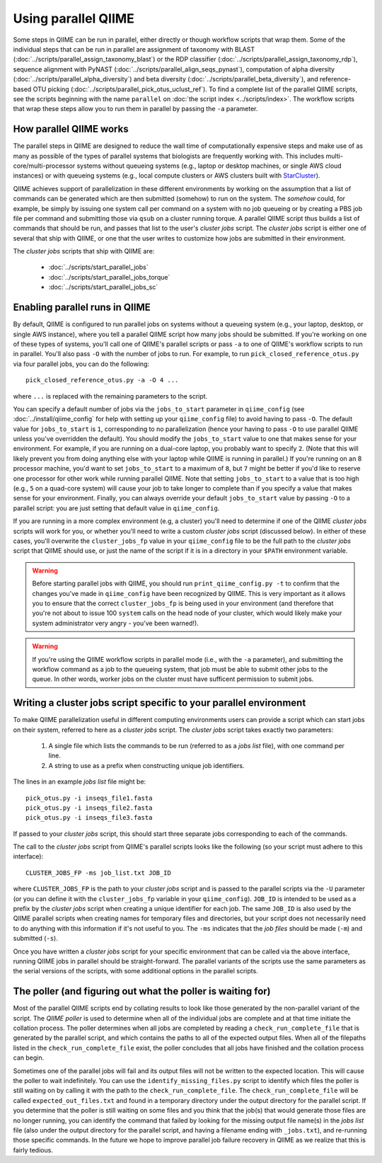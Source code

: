 .. _parallel_qiime:

Using parallel QIIME
====================

Some steps in QIIME can be run in parallel, either directly or though workflow scripts that wrap them. Some of the individual steps that can be run in parallel are assignment of taxonomy with BLAST (:doc:`../scripts/parallel_assign_taxonomy_blast`) or the RDP classifier (:doc:`../scripts/parallel_assign_taxonomy_rdp`), sequence alignment with PyNAST (:doc:`../scripts/parallel_align_seqs_pynast`), computation of alpha diversity (:doc:`../scripts/parallel_alpha_diversity`) and beta diversity (:doc:`../scripts/parallel_beta_diversity`), and reference-based OTU picking (:doc:`../scripts/parallel_pick_otus_uclust_ref`). To find a complete list of the parallel QIIME scripts, see the scripts beginning with the name ``parallel`` on :doc:`the script index <../scripts/index>`. The workflow scripts that wrap these steps allow you to run them in parallel by passing the ``-a`` parameter.

How parallel QIIME works
-------------------------

The parallel steps in QIIME are designed to reduce the wall time of computationally expensive steps and make use of as many as possible of the types of parallel systems that biologists are frequently working with. This includes multi-core/multi-processor systems without queueing systems (e.g., laptop or desktop machines, or single AWS cloud instances) or with queueing systems (e.g., local compute clusters or AWS clusters built with `StarCluster <http://star.mit.edu/cluster/>`_). 

QIIME achieves support of parallelization in these different environments by working on the assumption that a list of commands can be generated which are then submitted (somehow) to run on the system. The `somehow` could, for example, be simply by issuing one system call per command on a system with no job queueing or by creating a PBS job file per command and submitting those via  ``qsub`` on a cluster running torque. A parallel QIIME script thus builds a list of commands that should be run, and passes that list to the user's `cluster jobs` script. The `cluster jobs` script is either one of several that ship with QIIME, or one that the user writes to customize how jobs are submitted in their environment. 

The `cluster jobs` scripts that ship with QIIME are:

 * :doc:`../scripts/start_parallel_jobs`
 * :doc:`../scripts/start_parallel_jobs_torque`
 * :doc:`../scripts/start_parallel_jobs_sc`

Enabling parallel runs in QIIME
-------------------------------

By default, QIIME is configured to run parallel jobs on systems without a queueing system (e.g., your laptop, desktop, or single AWS instance), where you tell a parallel QIIME script how many jobs should be submitted. If you're working on one of these types of systems, you'll call one of  QIIME's parallel scripts or pass ``-a`` to one of QIIME's workflow scripts to run in parallel. You'll also pass ``-O`` with the number of jobs to run. For example, to run ``pick_closed_reference_otus.py`` via four parallel jobs, you can do the following::

	pick_closed_reference_otus.py -a -O 4 ...

where ``...`` is replaced with the remaining parameters to the script. 

You can specify a default number of jobs via the ``jobs_to_start`` parameter in ``qiime_config`` (see :doc:`../install/qiime_config` for help with setting up your ``qiime_config`` file) to avoid having to pass ``-O``. The default value for ``jobs_to_start`` is ``1``, corresponding to no parallelization (hence your having to pass ``-O`` to use parallel QIIME unless you've overridden the default). You should modify the ``jobs_to_start`` value to one that makes sense for your environment. For example, if you are running on a dual-core laptop, you probably want to specify ``2``. (Note that this will likely prevent you from doing anything else with your laptop while QIIME is running in parallel.) If you're running on an 8 processor machine, you'd want to set ``jobs_to_start`` to a maximum of ``8``, but ``7`` might be better if you'd like to reserve one processor for other work while running parallel QIIME. Note that setting ``jobs_to_start`` to a value that is too high (e.g., ``5`` on a quad-core system) will cause your job to take longer to complete than if you specify a value that makes sense for your environment. Finally, you can always override your default ``jobs_to_start`` value by passing ``-O`` to a parallel script: you are just setting that default value in ``qiime_config``.

If you are running in a more complex environment (e.g, a cluster) you'll need to determine if one of the QIIME `cluster jobs` scripts will work for you, or whether you'll need to write a custom `cluster jobs` script (discussed below). In either of these cases, you'll overwrite the ``cluster_jobs_fp`` value in your ``qiime_config`` file to be the full path to the `cluster jobs` script that QIIME should use, or just the name of the script if it is in a directory in your ``$PATH`` environment variable.

.. warning:: 
	
	Before starting parallel jobs with QIIME, you should run ``print_qiime_config.py -t`` to confirm that the changes you've made in ``qiime_config`` have been recognized by QIIME. This is very important as it allows you to ensure that the correct ``cluster_jobs_fp`` is being used in your environment (and therefore that you're not about to issue 100 ``system`` calls on the head node of your cluster, which would likely make your system administrator very angry - you've been warned!).

.. warning::
	
	If you're using the QIIME workflow scripts in parallel mode (i.e., with the ``-a`` parameter), and submitting the workflow command as a job to the queueing system, that job must be able to submit other jobs to the queue. In other words, worker jobs on the cluster must have sufficent permission to submit jobs.


Writing a cluster jobs script specific to your parallel environment
-------------------------------------------------------------------

To make QIIME parallelization useful in different computing environments users can provide a script which can start jobs on their system, referred to here as a `cluster jobs` script. The `cluster jobs` script takes exactly two parameters:

	1. A single file which lists the commands to be run (referred to as a `jobs list` file), with one command per line.
	2. A string to use as a prefix when constructing unique job identifiers.

The lines in an example `jobs list` file might be::

	pick_otus.py -i inseqs_file1.fasta 
	pick_otus.py -i inseqs_file2.fasta 
	pick_otus.py -i inseqs_file3.fasta 

If passed to your `cluster jobs` script, this should start three separate jobs corresponding to each of the commands.

The call to the `cluster jobs` script from QIIME's parallel scripts looks like the following (so your script must adhere to this interface)::

	CLUSTER_JOBS_FP -ms job_list.txt JOB_ID

where ``CLUSTER_JOBS_FP`` is the path to your `cluster jobs` script and is passed to the parallel scripts via the ``-U`` parameter (or you can define it with the ``cluster_jobs_fp`` variable in your ``qiime_config``). ``JOB_ID`` is intended to be used as a prefix by the `cluster jobs` script when creating a unique identifier for each job. The same ``JOB_ID`` is also used by the QIIME parallel scripts when creating names for temporary files and directories, but your script does not necessarily need to do anything with this information if it's not useful to you. The ``-ms`` indicates that the `job files` should be made (``-m``) and submitted (``-s``).

Once you have written a `cluster jobs` script for your specific environment that can be called via the above interface, running QIIME jobs in parallel should be straight-forward. The parallel variants of the scripts use the same parameters as the serial versions of the scripts, with some additional options in the parallel scripts.

The poller (and figuring out what the poller is waiting for)
------------------------------------------------------------

Most of the parallel QIIME scripts end by collating results to look like those generated by the non-parallel variant of the script. The `QIIME poller` is used to determine when all of the individual jobs are complete and at that time initiate the collation process. The poller determines when all jobs are completed by reading a ``check_run_complete_file`` that is generated by the parallel script, and which contains the paths to all of the expected output files. When all of the filepaths listed in the ``check_run_complete_file`` exist, the poller concludes that all jobs have finished and the collation process can begin.

Sometimes one of the parallel jobs will fail and its output files will not be written to the expected location. This will cause the poller to wait indefinitely. You can use the ``identify_missing_files.py`` script to identify which files the poller is still waiting on by calling it with the path to the ``check_run_complete_file``. The ``check_run_complete_file`` will be called ``expected_out_files.txt`` and found in a temporary directory under the output directory for the parallel script. If you determine that the poller is still waiting on some files and you think that the job(s) that would generate those files are no longer running, you can identify the command that failed by looking for the missing output file name(s) in the `jobs list` file (also under the output directory for the parallel script, and having a filename ending with ``_jobs.txt``), and re-running those specific commands. In the future we hope to improve parallel job failure recovery in QIIME as we realize that this is fairly tedious.

